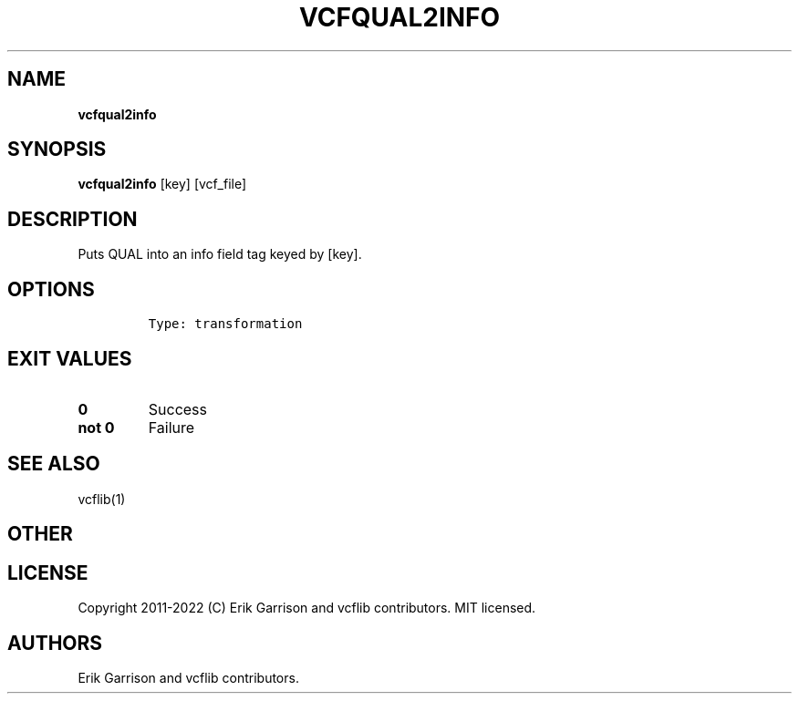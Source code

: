 .\" Automatically generated by Pandoc 2.14.0.3
.\"
.TH "VCFQUAL2INFO" "1" "" "vcfqual2info (vcflib)" "vcfqual2info (VCF transformation)"
.hy
.SH NAME
.PP
\f[B]vcfqual2info\f[R]
.SH SYNOPSIS
.PP
\f[B]vcfqual2info\f[R] [key] [vcf_file]
.SH DESCRIPTION
.PP
Puts QUAL into an info field tag keyed by [key].
.SH OPTIONS
.IP
.nf
\f[C]


Type: transformation
\f[R]
.fi
.SH EXIT VALUES
.TP
\f[B]0\f[R]
Success
.TP
\f[B]not 0\f[R]
Failure
.SH SEE ALSO
.PP
vcflib(1)
.SH OTHER
.SH LICENSE
.PP
Copyright 2011-2022 (C) Erik Garrison and vcflib contributors.
MIT licensed.
.SH AUTHORS
Erik Garrison and vcflib contributors.
